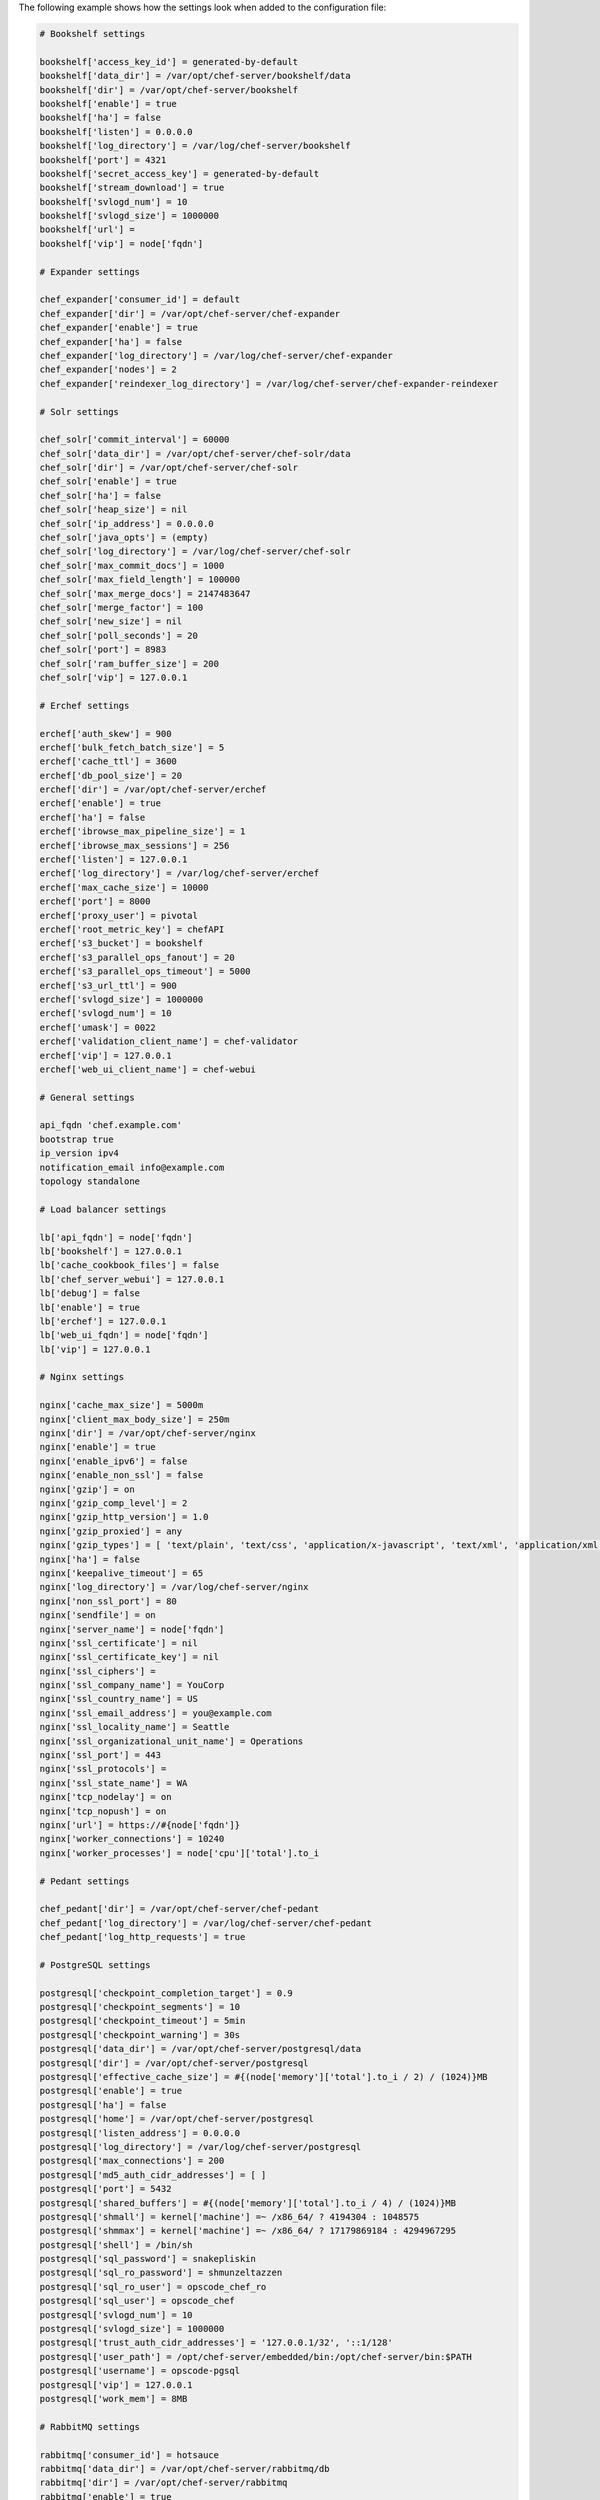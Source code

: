 .. The contents of this file are included in multiple topics.
.. This file should not be changed in a way that hinders its ability to appear in multiple documentation sets.

The following example shows how the settings look when added to the configuration file:

.. code-block:: ruby

   # Bookshelf settings
   
   bookshelf['access_key_id'] = generated-by-default
   bookshelf['data_dir'] = /var/opt/chef-server/bookshelf/data
   bookshelf['dir'] = /var/opt/chef-server/bookshelf
   bookshelf['enable'] = true
   bookshelf['ha'] = false
   bookshelf['listen'] = 0.0.0.0
   bookshelf['log_directory'] = /var/log/chef-server/bookshelf
   bookshelf['port'] = 4321
   bookshelf['secret_access_key'] = generated-by-default
   bookshelf['stream_download'] = true
   bookshelf['svlogd_num'] = 10
   bookshelf['svlogd_size'] = 1000000
   bookshelf['url'] = 
   bookshelf['vip'] = node['fqdn']
   
   # Expander settings
   
   chef_expander['consumer_id'] = default
   chef_expander['dir'] = /var/opt/chef-server/chef-expander
   chef_expander['enable'] = true
   chef_expander['ha'] = false
   chef_expander['log_directory'] = /var/log/chef-server/chef-expander
   chef_expander['nodes'] = 2
   chef_expander['reindexer_log_directory'] = /var/log/chef-server/chef-expander-reindexer
   
   # Solr settings
   
   chef_solr['commit_interval'] = 60000
   chef_solr['data_dir'] = /var/opt/chef-server/chef-solr/data
   chef_solr['dir'] = /var/opt/chef-server/chef-solr
   chef_solr['enable'] = true
   chef_solr['ha'] = false
   chef_solr['heap_size'] = nil
   chef_solr['ip_address'] = 0.0.0.0
   chef_solr['java_opts'] = (empty)
   chef_solr['log_directory'] = /var/log/chef-server/chef-solr
   chef_solr['max_commit_docs'] = 1000
   chef_solr['max_field_length'] = 100000
   chef_solr['max_merge_docs'] = 2147483647
   chef_solr['merge_factor'] = 100
   chef_solr['new_size'] = nil
   chef_solr['poll_seconds'] = 20
   chef_solr['port'] = 8983
   chef_solr['ram_buffer_size'] = 200
   chef_solr['vip'] = 127.0.0.1
   
   # Erchef settings
   
   erchef['auth_skew'] = 900
   erchef['bulk_fetch_batch_size'] = 5
   erchef['cache_ttl'] = 3600
   erchef['db_pool_size'] = 20
   erchef['dir'] = /var/opt/chef-server/erchef
   erchef['enable'] = true
   erchef['ha'] = false
   erchef['ibrowse_max_pipeline_size'] = 1
   erchef['ibrowse_max_sessions'] = 256
   erchef['listen'] = 127.0.0.1
   erchef['log_directory'] = /var/log/chef-server/erchef
   erchef['max_cache_size'] = 10000
   erchef['port'] = 8000
   erchef['proxy_user'] = pivotal
   erchef['root_metric_key'] = chefAPI
   erchef['s3_bucket'] = bookshelf
   erchef['s3_parallel_ops_fanout'] = 20
   erchef['s3_parallel_ops_timeout'] = 5000
   erchef['s3_url_ttl'] = 900
   erchef['svlogd_size'] = 1000000
   erchef['svlogd_num'] = 10
   erchef['umask'] = 0022
   erchef['validation_client_name'] = chef-validator
   erchef['vip'] = 127.0.0.1
   erchef['web_ui_client_name'] = chef-webui
   
   # General settings
   
   api_fqdn 'chef.example.com'
   bootstrap true
   ip_version ipv4
   notification_email info@example.com
   topology standalone
   
   # Load balancer settings
   
   lb['api_fqdn'] = node['fqdn']
   lb['bookshelf'] = 127.0.0.1
   lb['cache_cookbook_files'] = false
   lb['chef_server_webui'] = 127.0.0.1
   lb['debug'] = false
   lb['enable'] = true
   lb['erchef'] = 127.0.0.1
   lb['web_ui_fqdn'] = node['fqdn']
   lb['vip'] = 127.0.0.1
   
   # Nginx settings
   
   nginx['cache_max_size'] = 5000m
   nginx['client_max_body_size'] = 250m
   nginx['dir'] = /var/opt/chef-server/nginx
   nginx['enable'] = true
   nginx['enable_ipv6'] = false
   nginx['enable_non_ssl'] = false
   nginx['gzip'] = on
   nginx['gzip_comp_level'] = 2
   nginx['gzip_http_version'] = 1.0
   nginx['gzip_proxied'] = any
   nginx['gzip_types'] = [ 'text/plain', 'text/css', 'application/x-javascript', 'text/xml', 'application/xml', 'application/xml+rss', 'text/javascript', 'application/json' ]
   nginx['ha'] = false
   nginx['keepalive_timeout'] = 65
   nginx['log_directory'] = /var/log/chef-server/nginx
   nginx['non_ssl_port'] = 80
   nginx['sendfile'] = on
   nginx['server_name'] = node['fqdn']
   nginx['ssl_certificate'] = nil
   nginx['ssl_certificate_key'] = nil
   nginx['ssl_ciphers'] = 
   nginx['ssl_company_name'] = YouCorp
   nginx['ssl_country_name'] = US
   nginx['ssl_email_address'] = you@example.com
   nginx['ssl_locality_name'] = Seattle
   nginx['ssl_organizational_unit_name'] = Operations
   nginx['ssl_port'] = 443
   nginx['ssl_protocols'] = 
   nginx['ssl_state_name'] = WA
   nginx['tcp_nodelay'] = on
   nginx['tcp_nopush'] = on
   nginx['url'] = https://#{node['fqdn']}
   nginx['worker_connections'] = 10240
   nginx['worker_processes'] = node['cpu']['total'].to_i
   
   # Pedant settings
   
   chef_pedant['dir'] = /var/opt/chef-server/chef-pedant
   chef_pedant['log_directory'] = /var/log/chef-server/chef-pedant
   chef_pedant['log_http_requests'] = true
   
   # PostgreSQL settings
   
   postgresql['checkpoint_completion_target'] = 0.9
   postgresql['checkpoint_segments'] = 10
   postgresql['checkpoint_timeout'] = 5min
   postgresql['checkpoint_warning'] = 30s
   postgresql['data_dir'] = /var/opt/chef-server/postgresql/data
   postgresql['dir'] = /var/opt/chef-server/postgresql
   postgresql['effective_cache_size'] = #{(node['memory']['total'].to_i / 2) / (1024)}MB
   postgresql['enable'] = true
   postgresql['ha'] = false
   postgresql['home'] = /var/opt/chef-server/postgresql
   postgresql['listen_address'] = 0.0.0.0
   postgresql['log_directory'] = /var/log/chef-server/postgresql
   postgresql['max_connections'] = 200
   postgresql['md5_auth_cidr_addresses'] = [ ]
   postgresql['port'] = 5432
   postgresql['shared_buffers'] = #{(node['memory']['total'].to_i / 4) / (1024)}MB
   postgresql['shmall'] = kernel['machine'] =~ /x86_64/ ? 4194304 : 1048575
   postgresql['shmmax'] = kernel['machine'] =~ /x86_64/ ? 17179869184 : 4294967295
   postgresql['shell'] = /bin/sh
   postgresql['sql_password'] = snakepliskin
   postgresql['sql_ro_password'] = shmunzeltazzen
   postgresql['sql_ro_user'] = opscode_chef_ro
   postgresql['sql_user'] = opscode_chef
   postgresql['svlogd_num'] = 10
   postgresql['svlogd_size'] = 1000000
   postgresql['trust_auth_cidr_addresses'] = '127.0.0.1/32', '::1/128'
   postgresql['user_path'] = /opt/chef-server/embedded/bin:/opt/chef-server/bin:$PATH
   postgresql['username'] = opscode-pgsql
   postgresql['vip'] = 127.0.0.1
   postgresql['work_mem'] = 8MB
   
   # RabbitMQ settings
   
   rabbitmq['consumer_id'] = hotsauce
   rabbitmq['data_dir'] = /var/opt/chef-server/rabbitmq/db
   rabbitmq['dir'] = /var/opt/chef-server/rabbitmq
   rabbitmq['enable'] = true
   rabbitmq['ha'] = false
   rabbitmq['log_directory'] = /var/log/chef-server/rabbitmq
   rabbitmq['node_ip_address'] = 0.0.0.0
   rabbitmq['node_port'] = 5672
   rabbitmq['nodename'] = rabbit@localhost
   rabbitmq['password'] = chefrocks
   rabbitmq['user'] = chef
   rabbitmq['vhost'] = /chef
   rabbitmq['vip'] = 127.0.0.1
   
   # User settings
   
   user['home'] = /opt/chef-server/embedded
   user['shell'] = /bin/sh
   user['username'] = chef_server
   
   # Default web user interface settings
   
   chef_server_webui['backlog'] = 1024
   chef_server_webui['cookie_domain'] = all
   chef_server_webui['cookie_secret'] = 47b3b8d95dea455baf32155e95d1e64e
   chef_server_webui['dir'] = /var/opt/chef-server/chef-server-webui
   chef_server_webui['enable'] = true
   chef_server_webui['environment'] = chefserver
   chef_server_webui['ha'] = false
   chef_server_webui['listen'] = 127.0.0.1:9462
   chef_server_webui['log_directory'] = /var/log/chef-server/chef-server-webui
   chef_server_webui['port'] = 9462
   chef_server_webui['session_key'] = _sandbox_session
   chef_server_webui['tcp_nodelay'] = true
   chef_server_webui['umask'] = 0022
   chef_server_webui['vip'] = 127.0.0.1
   chef_server_webui['web_ui_admin_default_password'] = p@ssw0rd1
   chef_server_webui['web_ui_admin_user_name'] = admin
   chef_server_webui['web_ui_client_name'] = chef-webui
   chef_server_webui['worker_processes'] = 2
   chef_server_webui['worker_timeout'] = 3600
